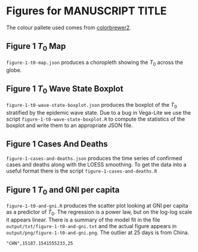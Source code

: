 * Figures for *MANUSCRIPT TITLE*

The colour pallete used comes from [[https://colorbrewer2.org/#type=sequential&scheme=YlGnBu&n=3][colorbrewer2]].

** Figure 1 \(T_0\) Map

[[./output/png/figure-1-t0-map.png]]

=figure-1-t0-map.json= produces a choropleth showing the \(T_0\) across the
globe.

** Figure 1 \(T_0\) Wave State Boxplot

[[./output/png/figure-1-t0-wave-state-boxplot.png]]

=figure-1-t0-wave-state-boxplot.json= produces the boxplot of the \(T_0\)
stratified by the epidemic wave state. Due to a bug in Vega-Lite we use the
script =figure-1-t0-wave-state-boxplot.R= to compute the statistics of the
boxplot and write them to an appropriate JSON file.

** Figure 1 Cases And Deaths

[[./output/png/figure-1-cases-and-deaths.png]]

=figure-1-cases-and-deaths.json= produces the time series of confirmed cases and
deaths along with the LOESS smoothing. To get the data into a useful format
there is the script =figure-1-cases-and-deaths.R=

** Figure 1 \(T_0\) and GNI per capita

#+ATTR_ORG: :width 600
[[./output/png/figure-1-t0-and-gni.png]]

=figure-1-t0-and-gni.R= produces the scatter plot looking at GNI per capita as a
predictor of \(T_0\). The regression is a power law, but on the log-log scale it
appears linear. There is a summary of the model fit in the file
=output/txt/figure-1-t0-and-gni.txt= and the actual figure appears in
=output/png/figure-1-t0-and-gni.png=. The outlier at 25 days is from China.

#+BEGIN_SRC
"CHN",15187.1541555233,25 
#+END_SRC
